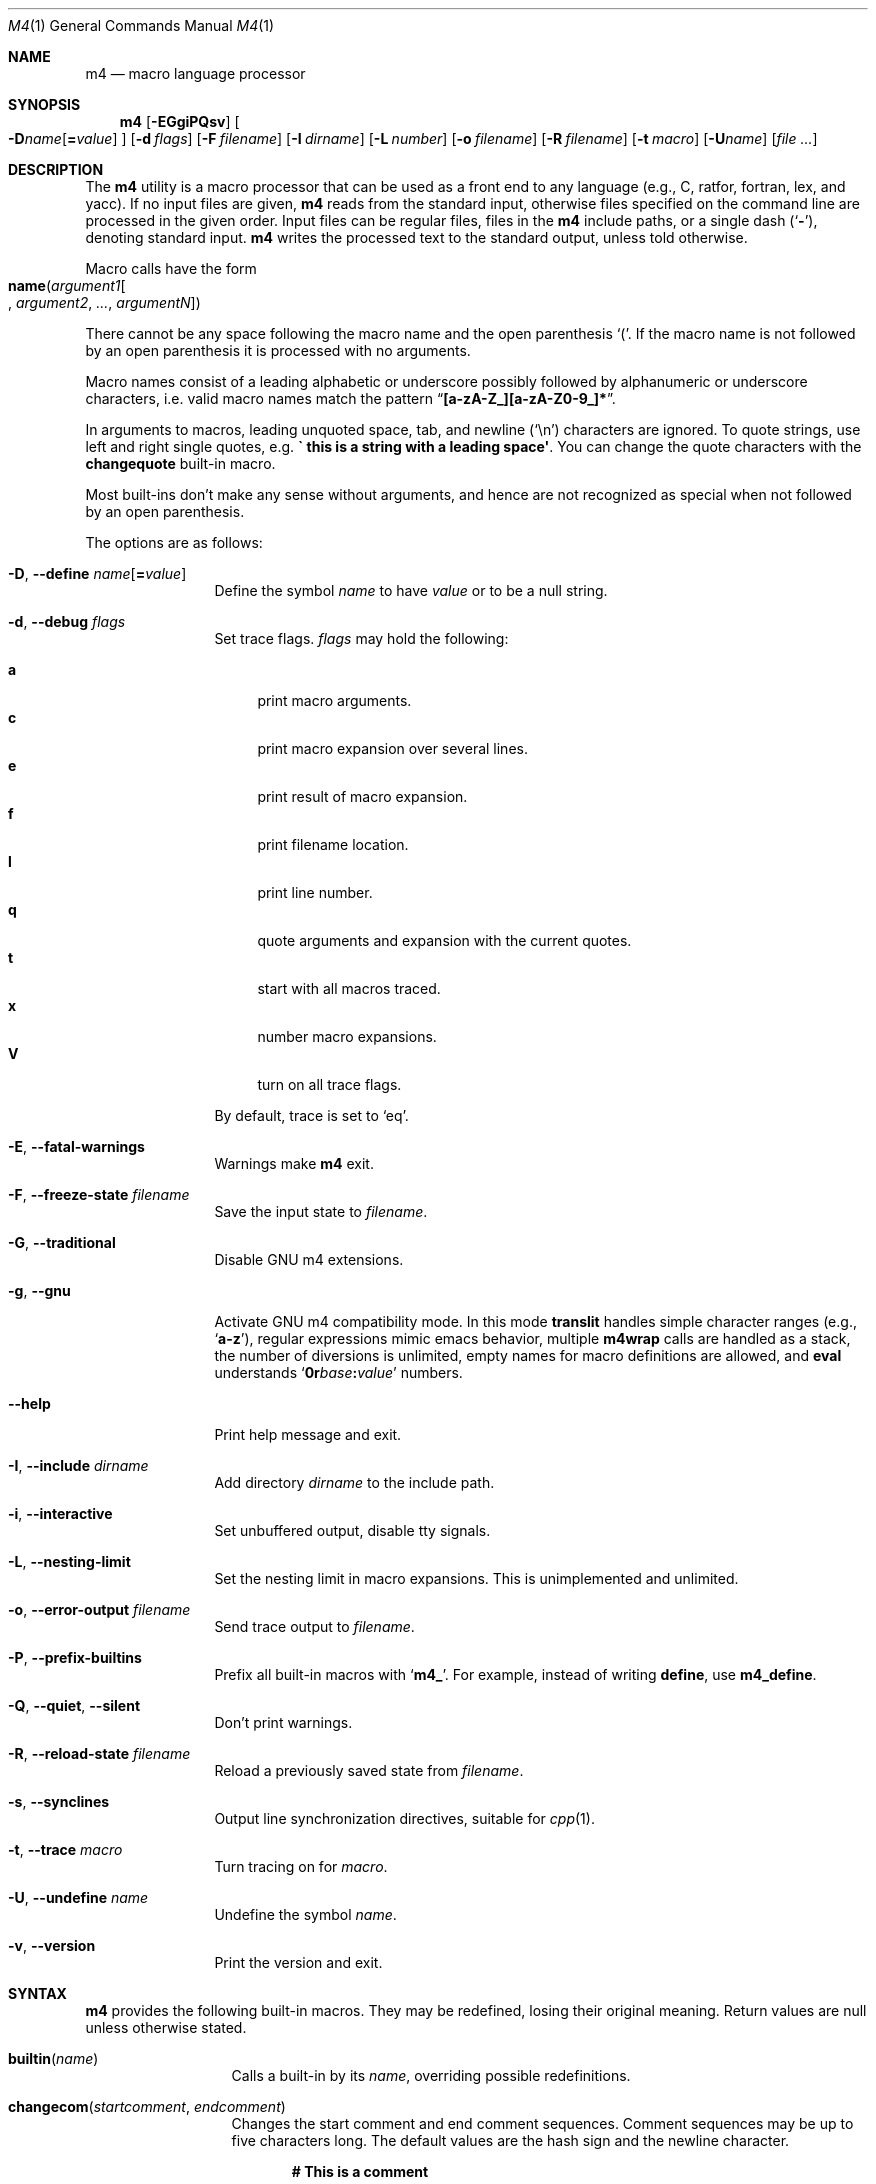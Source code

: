 .\"	$NetBSD: m4.1,v 1.31 2020/06/27 19:07:15 uwe Exp $
.\"	@(#) $OpenBSD: m4.1,v 1.56 2009/10/14 17:19:47 sthen Exp $
.\"
.\" Copyright (c) 1989, 1993
.\"	The Regents of the University of California.  All rights reserved.
.\"
.\" This code is derived from software contributed to Berkeley by
.\" Ozan Yigit at York University.
.\"
.\" Redistribution and use in source and binary forms, with or without
.\" modification, are permitted provided that the following conditions
.\" are met:
.\" 1. Redistributions of source code must retain the above copyright
.\"    notice, this list of conditions and the following disclaimer.
.\" 2. Redistributions in binary form must reproduce the above copyright
.\"    notice, this list of conditions and the following disclaimer in the
.\"    documentation and/or other materials provided with the distribution.
.\" 3. Neither the name of the University nor the names of its contributors
.\"    may be used to endorse or promote products derived from this software
.\"    without specific prior written permission.
.\"
.\" THIS SOFTWARE IS PROVIDED BY THE REGENTS AND CONTRIBUTORS ``AS IS'' AND
.\" ANY EXPRESS OR IMPLIED WARRANTIES, INCLUDING, BUT NOT LIMITED TO, THE
.\" IMPLIED WARRANTIES OF MERCHANTABILITY AND FITNESS FOR A PARTICULAR PURPOSE
.\" ARE DISCLAIMED.  IN NO EVENT SHALL THE REGENTS OR CONTRIBUTORS BE LIABLE
.\" FOR ANY DIRECT, INDIRECT, INCIDENTAL, SPECIAL, EXEMPLARY, OR CONSEQUENTIAL
.\" DAMAGES (INCLUDING, BUT NOT LIMITED TO, PROCUREMENT OF SUBSTITUTE GOODS
.\" OR SERVICES; LOSS OF USE, DATA, OR PROFITS; OR BUSINESS INTERRUPTION)
.\" HOWEVER CAUSED AND ON ANY THEORY OF LIABILITY, WHETHER IN CONTRACT, STRICT
.\" LIABILITY, OR TORT (INCLUDING NEGLIGENCE OR OTHERWISE) ARISING IN ANY WAY
.\" OUT OF THE USE OF THIS SOFTWARE, EVEN IF ADVISED OF THE POSSIBILITY OF
.\" SUCH DAMAGE.
.\"
.Dd June 25, 2020
.Dt M4 1
.Os
.Sh NAME
.Nm m4
.Nd macro language processor
.Sh SYNOPSIS
.Nm
.Op Fl EGgiPQsv
.Oo
.Sm off
.Fl D Ar name Op Cm = Ar value
.Sm on
.Oc
.Op Fl d Ar flags
.Op Fl F Ar filename
.Op Fl I Ar dirname
.Op Fl L Ar number
.Op Fl o Ar filename
.Op Fl R Ar filename
.Op Fl t Ar macro
.Op Fl U Ns Ar name
.Op Ar
.Sh DESCRIPTION
The
.Nm
utility is a macro processor that can be used as a front end to any
language (e.g., C, ratfor, fortran, lex, and yacc).
If no input files are given,
.Nm
reads from the standard input,
otherwise files specified on the command line are
processed in the given order.
Input files can be regular files, files in the
.Nm
include paths, or a
single dash
.Pq Sq Fl ,
denoting standard input.
.Nm
writes
the processed text to the standard output, unless told otherwise.
.Pp
Macro calls have the form
.Fo name
.Fa argument1\|
.Bo \" should be Oo/Oc but mandoc chokes on it
.Fa argument2
.Fa \&...
.Fa argumentN\|
.Bc Ns Fc
.Pp
There cannot be any space following the macro name and the open
parenthesis
.Ql \&( .
If the macro name is not followed by an open
parenthesis it is processed with no arguments.
.Pp
Macro names consist of a leading alphabetic or underscore
possibly followed by alphanumeric or underscore characters,
i.e. valid macro names match the pattern
.Dq Li [a-zA-Z_][a-zA-Z0-9_]*\| .
.Pp
In arguments to macros, leading unquoted space, tab, and newline
.Pq Sq \en
characters are ignored.
To quote strings, use left and right single quotes, e.g.\&
.Li "\` this is a string with a leading space\(aq" .
You can change the quote characters with the
.Ic changequote
built-in macro.
.Pp
Most built-ins don't make any sense without arguments, and hence are not
recognized as special when not followed by an open parenthesis.
.Pp
The options are as follows:
.Bl -tag -width Fl
.It Fl D , Fl Fl define Ar name Ns Op Ns Cm = Ns Ar value
Define the symbol
.Ar name
to have
.Ar value
or to be a null string.
.It Fl d , Fl Fl debug Ar "flags"
Set trace flags.
.Ar flags
may hold the following:
.Pp
.Bl -tag -width ".Li XX" -compact
.It Cm a
print macro arguments.
.It Cm c
print macro expansion over several lines.
.It Cm e
print result of macro expansion.
.It Cm f
print filename location.
.It Cm l
print line number.
.It Cm q
quote arguments and expansion with the current quotes.
.It Cm t
start with all macros traced.
.It Cm x
number macro expansions.
.It Cm V
turn on all trace flags.
.El
.Pp
By default, trace is set to
.Ql eq .
.It Fl E , Fl Fl fatal-warnings
Warnings make
.Nm
exit.
.It Fl F , Fl Fl freeze-state Ar filename
Save the input state to
.Ar filename .
.It Fl G , Fl Fl traditional
Disable GNU\~m4 extensions.
.It Fl g , Fl Fl gnu
Activate GNU\~m4 compatibility mode.
In this mode
.Ic translit
handles simple character
ranges (e.g., 
.Sq Li a-z ) ,
regular expressions mimic emacs behavior,
multiple
.Ic m4wrap
calls are handled as a stack,
the number of diversions is unlimited,
empty names for macro definitions are allowed,
and
.Ic eval
understands
.Sq Ic 0r Ns Ar base Ns Cm \&: Ns Ar value
numbers.
.It Fl Fl help
Print help message and exit.
.It Fl I , Fl Fl include Ar "dirname"
Add directory
.Ar dirname
to the include path.
.It Fl i , Fl Fl interactive
Set unbuffered output, disable tty signals.
.It Fl L , Fl Fl nesting-limit
Set the nesting limit in macro expansions.
This is unimplemented and unlimited.
.It Fl o , Fl Fl error-output Ar filename
Send trace output to
.Ar filename .
.It Fl P , Fl Fl prefix-builtins
Prefix all built-in macros with
.Sq Li m4_ .
For example, instead of writing
.Ic define ,
use
.Ic m4_define .
.It Fl Q , Fl Fl quiet , Fl Fl silent
Don't print warnings.
.It Fl R , Fl Fl reload-state Ar filename
Reload a previously saved state from
.Ar filename .
.It Fl s , Fl Fl synclines
Output line synchronization directives, suitable for
.Xr cpp 1 .
.It Fl t , Fl Fl trace Ar macro
Turn tracing on for
.Ar macro .
.It Fl U , Fl Fl undefine Ar "name"
Undefine the symbol
.Ar name .
.It Fl v , Fl Fl version
Print the version and exit.
.El
.Sh SYNTAX
.Nm
provides the following built-in macros.
They may be redefined, losing their original meaning.
Return values are null unless otherwise stated.
.Bl -tag -width changequote
.It Fn builtin name
Calls a built-in by its
.Fa name ,
overriding possible redefinitions.
.It Fn changecom startcomment endcomment
Changes the start comment and end comment sequences.
Comment sequences may be up to five characters long.
The default values are the hash sign
and the newline character.
.Pp
.Dl # This is a comment
.Pp
With no arguments, comments are turned off.
With one single argument, the end comment sequence is set
to the newline character.
.It Fn changequote beginquote endquote
Defines the open quote and close quote sequences.
Quote sequences may be up to five characters long.
The default values are the backquote character and the quote
character.
.Pp
.Dl \&\`Here is a quoted string\(aq
.Pp
With no arguments, the default quotes are restored.
With one single argument, the close quote sequence is set
to the newline character.
.It Fn decr arg
Decrements the argument
.Fa arg
by 1.
The argument
.Fa arg
must be a valid numeric string.
.It Fn define name value
Define a new macro named by the first argument
.Fa name
to have the
value of the second argument
.Fa value .
Each occurrence of
.Sq Li \&$ Ns Ar n
(where
.Ar n
is 0 through 9) is replaced by the
.Ar n Ns 'th
argument.
.Sq Li $0
is the name of the calling macro.
Undefined arguments are replaced by a null string.
.Sq Li $#
is replaced by the number of arguments;
.Sq Li $*\|
is replaced by all arguments comma separated;
.Sq Li $@
is the same as
.Sq Li $*\|
but all arguments are quoted against further expansion.
.It Fn defn name ...
Returns the quoted definition for each argument.
This can be used to rename
macro definitions (even for built-in macros).
.It Fn divert num
There are 10 output queues (numbered 0-9).
At the end of processing
.Nm
concatenates all the queues in numerical order to produce the
final output.
Initially the output queue is 0.
The divert
macro allows you to select a new output queue (an invalid argument
passed to divert causes output to be discarded).
.It Ic divnum
Returns the current output queue number.
.It Ic dnl
Discard input characters up to and including the next newline.
.It Fn dumpdef name ...
Prints the names and definitions for the named items, or for everything
if no arguments are passed.
.It Fn errprint msg
Prints the first argument on the standard error stream.
.It Fn esyscmd cmd
Passes its first argument to a shell and returns the shell's standard output.
Note that the shell shares its standard input and standard error with
.Nm .
.It Fn eval expr radix minimum
Computes the first argument as an arithmetic expression using 32-bit
arithmetic.
Operators are the standard C ternary, arithmetic, logical,
shift, relational, bitwise, and parentheses operators.
You can specify
octal, decimal, and hexadecimal numbers as in C.
The optional second argument
.Fa radix
specifies the radix for the result and the optional third argument
.Fa minimum
specifies the minimum number of digits in the result.
.It Fn expr expr
This is an alias for
.Ic eval .
.It Fn format formatstring arg1 ...
Returns
.Fa formatstring
with escape sequences substituted with
.Fa arg1
and following arguments, in a way similar to
.Xr printf 3 .
This built-in is only available in GNU\~m4 compatibility mode, and the only
parameters implemented are there for autoconf compatibility:
left-padding flag, an optional field width, a maximum field width,
.So Li \&*\| Sc Ns -specified
field widths, and the
.Ql %s
and
.Ql %c
data type.
.It Fn ifdef name yes no
If the macro named by the first argument is defined then return the second
argument, otherwise the third.
If there is no third argument, the value is null.
The word
.Sq Li unix
is predefined.
.It Fn ifelse a b yes ...
If the first argument
.Fa a
matches the second argument
.Fa b
then
.Fn ifelse
returns
the third argument
.Fa yes .
If the match fails the three arguments are
discarded and the next three arguments are used until there is
zero or one arguments left, either this last argument or null
is returned if no other matches were found.
.It Fn include name
Returns the contents of the file specified in the first argument.
If the file is not found as is, look through the include path:
first the directories specified with
.Fl I
on the command line, then the environment variable
.Ev M4PATH ,
as a colon-separated list of directories.
Include aborts with an error message if the file cannot be included.
.It Fn incr arg
Increments the argument by 1.
The argument must be a valid numeric string.
.It Fn index string substring
Returns the index of the second argument in the first argument, e.g.,
.Pp
.Dl index(the quick brown fox jumped, fox)
.Pp
returns 16.
If the second
argument is not found index returns \-1.
.It Fn indir macro arg1 ...
Indirectly calls the macro whose name is passed as the first argument,
with the remaining arguments passed as first, etc arguments.
.It Fn len arg
Returns the number of characters in the first argument.
Extra arguments
are ignored.
.It Fn m4exit code
Immediately exits with the return value specified by the first argument,
0 if none.
.It Fn m4wrap todo
Allows you to define what happens at the final
.Dv EOF ,
usually for cleanup purposes.
E.g.,
.Pp
.Dl m4wrap(\`cleanup(tempfile)\(aq)
.Pp
causes the macro
.Ql cleanup
to be invoked after all other processing is done.
.Pp
Multiple calls to
.Fn m4wrap
get inserted in sequence at the final
.Dv EOF .
.It Fn maketemp template
Invokes
.Xr mkstemp 3
on the first argument, and returns the modified string.
This can be used to create unique
temporary file names.
.It Fn paste file
Includes the contents of the file specified by the first argument without
any macro processing.
Aborts with an error message if the file cannot be
included.
.It Fn patsubst string regexp replacement
Substitutes a regular expression in a string with a replacement string.
Usual substitution patterns apply: an ampersand
.Pq Ql \&&
is replaced by the string matching the regular expression.
The string
.Sq Li \&\e Ns Ar \&# ,
where
.Ar \&#
is a digit, is replaced by the corresponding back-reference.
.It Fn popdef arg ...
Restores the
.Ic pushdef Ns ed
definition for each argument.
.It Fn pushdef name value
Takes the same arguments as
.Ic define ,
but it saves the existing definition on a
stack for later retrieval by
.Fn popdef .
.It Fn regexp string regexp replacement
Finds a regular expression in a string.
If no further arguments are given,
it returns the first match position or \-1 if no match.
If a third argument
is provided, it returns the replacement string, with sub-patterns replaced.
.It Fn shift arg1 ...
Returns all but the first argument, the remaining arguments are
quoted and pushed back with commas in between.
The quoting
nullifies the effect of the extra scan that will subsequently be
performed.
.It Fn sinclude file
Similar to
.Ic include ,
except it ignores any errors.
.It Fn spaste file
Similar to
.Ic paste ,
except it ignores any errors.
.It Fn substr string offset length
Returns a substring of the first argument starting at the offset specified
by the second argument and the length specified by the third argument.
If no third argument is present it returns the rest of the string.
.It Fn syscmd cmd
Passes the first argument to the shell.
Nothing is returned.
.It Ic sysval
Returns the return value from the last
.Ic syscmd .
.It Fn traceon name ...
Enables tracing of macro expansions for the given arguments, or for all
macros if no argument is given.
.It Fn traceoff name ...
Disables tracing of macro expansions for the given arguments, or for all
macros if no argument is given.
.It Fn translit string mapfrom mapto
Transliterate the characters in the first argument from the set
given by the second argument to the set given by the third.
You cannot use
.Xr tr 1
style abbreviations.
.It Fn undefine name ...
Removes the definition for the macros specified by its arguments.
.It Fn undivert arg ...
Flushes the named output queues (or all queues if no arguments).
.It Ic unix
A pre-defined macro for testing the OS platform.
.It Ic __file__
Returns the current file's name.
.It Ic __line__
Returns the current file's line number.
.El
.Sh STANDARDS
The
.Nm
utility is compliant with the
.St -p1003.1-2008
specification.
.Pp
The flags
.Fl dgIot
and the macros
.Ic builtin ,
.Ic esyscmd ,
.Ic expr ,
.Ic format ,
.Ic indir ,
.Ic paste ,
.Ic patsubst ,
.Ic regexp ,
.Ic spaste ,
.Ic unix ,
.Ic __file__ ,
and
.Ic __line__
are extensions to that specification.
.Pp
The output format of tracing and of
.Ic dumpdef
are not specified in any standard,
are likely to change and should not be relied upon.
The current format of tracing is closely modelled on
GNU\~m4,
to allow
.Nm autoconf
to work.
.Pp
The built-ins
.Ic pushdef
and
.Ic popdef
handle macro definitions as a stack.
However,
.Ic define
interacts with the stack in an undefined way.
In this implementation,
.Ic define
replaces the top-most definition only.
Other implementations may erase all definitions on the stack instead.
.Pp
All built-ins do expand without arguments in many other
.Nm .
.Pp
Many other
.Nm
have dire size limitations with respect to buffer sizes.
.Sh AUTHORS
.An -nosplit
.An Ozan Yigit Aq Mt oz@sis.yorku.ca
and
.An Richard A. O'Keefe Aq Mt ok@goanna.cs.rmit.OZ.AU .
.Pp
GNU\~m4 compatibility extensions by
.An Marc Espie Aq Mt espie@cvs.openbsd.org .
